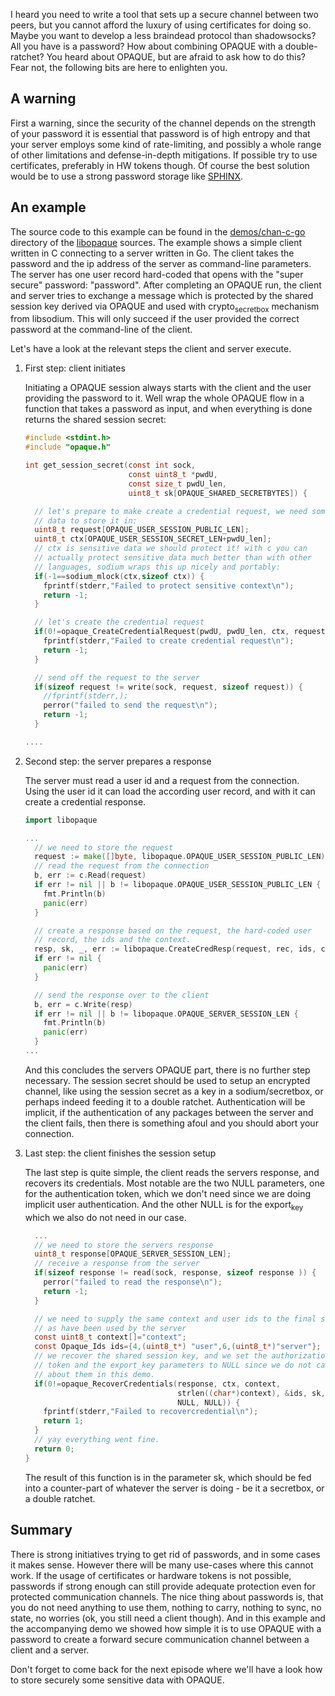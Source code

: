 #+OPTIONS:   H:2 num:nil toc:nil \n:nil @:t ::t |:t ^:t -:t f:t *:t <:t
#+OPTIONS:   TeX:t LaTeX:t skip:nil d:nil todo:t pri:nil tags:not-in-toc

I heard you need to write a tool that sets up a secure channel between
two peers, but you cannot afford the luxury of using certificates for
doing so. Maybe you want to develop a less braindead protocol than
shadowsocks? All you have is a password? How about combining OPAQUE
with a double-ratchet? You heard about OPAQUE, but are afraid to ask
how to do this? Fear not, the following bits are here to enlighten
you.

** A warning

First a warning, since the security of the channel depends on the
strength of your password it is essential that password is of high
entropy and that your server employs some kind of rate-limiting, and
possibly a whole range of other limitations and defense-in-depth
mitigations. If possible try to use certificates, preferably in HW
tokens though. Of course the best solution would be to use a strong
password storage like [[https://www.ctrlc.hu/~stef/blog/posts/sphinx.html][SPHINX]].

** An example

The source code to this example can be found in the [[https://github.com/stef/libopaque/tree/master/demos/chan-c-go][demos/chan-c-go]]
directory of the [[https://github.com/stef/libopaque/][libopaque]] sources. The example shows a simple client
written in C connecting to a server written in Go. The client takes
the password and the ip address of the server as command-line
parameters. The server has one user record hard-coded that opens with
the "super secure" password: "password". After completing an OPAQUE
run, the client and server tries to exchange a message which is
protected by the shared session key derived via OPAQUE and used with
crypto_secretbox mechanism from libsodium. This will only succeed if the
user provided the correct password at the command-line of the client.

Let's have a look at the relevant steps the client and server execute.

*** First step: client initiates

Initiating a OPAQUE session always starts with the client and the user
providing the password to it. Well wrap the whole OPAQUE flow in a
function that takes a password as input, and when everything is done
returns the shared session secret:

#+BEGIN_SRC C
#include <stdint.h>
#include "opaque.h"

int get_session_secret(const int sock,
                       const uint8_t *pwdU,
                       const size_t pwdU_len,
                       uint8_t sk[OPAQUE_SHARED_SECRETBYTES]) {

  // let's prepare to make create a credential request, we need some
  // data to store it in:
  uint8_t request[OPAQUE_USER_SESSION_PUBLIC_LEN];
  uint8_t ctx[OPAQUE_USER_SESSION_SECRET_LEN+pwdU_len];
  // ctx is sensitive data we should protect it! with c you can
  // actually protect sensitive data much better than with other
  // languages, sodium wraps this up nicely and portably:
  if(-1==sodium_mlock(ctx,sizeof ctx)) {
    fprintf(stderr,"Failed to protect sensitive context\n");
    return -1;
  }

  // let's create the credential request
  if(0!=opaque_CreateCredentialRequest(pwdU, pwdU_len, ctx, request)) {
    fprintf(stderr,"Failed to create credential request\n");
    return -1;
  }

  // send off the request to the server
  if(sizeof request != write(sock, request, sizeof request)) {
    //fprintf(stderr,);
    perror("failed to send the request\n");
    return -1;
  }

....

#+END_SRC

*** Second step: the server prepares a response

The server must read a user id and a request from the
connection. Using the user id it can load the according user record,
and with it can create a credential response.

#+BEGIN_SRC go
import libopaque

...
  // we need to store the request
  request := make([]byte, libopaque.OPAQUE_USER_SESSION_PUBLIC_LEN)
  // read the request from the connection
  b, err := c.Read(request)
  if err != nil || b != libopaque.OPAQUE_USER_SESSION_PUBLIC_LEN {
  	fmt.Println(b)
  	panic(err)
  }

  // create a response based on the request, the hard-coded user
  // record, the ids and the context.
  resp, sk, _, err := libopaque.CreateCredResp(request, rec, ids, context)
  if err != nil {
  	panic(err)
  }

  // send the response over to the client
  b, err = c.Write(resp)
  if err != nil || b != libopaque.OPAQUE_SERVER_SESSION_LEN {
  	fmt.Println(b)
  	panic(err)
  }
...
#+END_SRC

And this concludes the servers OPAQUE part, there is no further step
necessary. The session secret should be used to setup an encrypted
channel, like using the session secret as a key in a sodium/secretbox,
or perhaps indeed feeding it to a double ratchet. Authentication will
be implicit, if the authentication of any packages between the server
and the client fails, then there is something afoul and you should
abort your connection.

*** Last step: the client finishes the session setup

The last step is quite simple, the client reads the servers response,
and recovers its credentials. Most notable are the two NULL
parameters, one for the authentication token, which we don't need
since we are doing implicit user authentication. And the other NULL is
for the export_key which we also do not need in our case.

#+BEGIN_SRC c
  ...
  // we need to store the servers response
  uint8_t response[OPAQUE_SERVER_SESSION_LEN];
  // receive a response from the server
  if(sizeof response != read(sock, response, sizeof response )) {
    perror("failed to read the response\n");
    return -1;
  }

  // we need to supply the same context and user ids to the final step
  // as have been used by the server
  const uint8_t context[]="context";
  const Opaque_Ids ids={4,(uint8_t*) "user",6,(uint8_t*)"server"};
  // we recover the shared session key, and we set the authorization
  // token and the export_key parameters to NULL since we do not care
  // about them in this demo.
  if(0!=opaque_RecoverCredentials(response, ctx, context,
                                  strlen((char*)context), &ids, sk,
                                  NULL, NULL)) {
    fprintf(stderr,"Failed to recovercredential\n");
    return 1;
  }
  // yay everything went fine.
  return 0;
}
#+END_SRC

The result of this function is in the parameter sk, which should be
fed into a counter-part of whatever the server is doing - be it a
secretbox, or a double ratchet.

** Summary

There is strong initiatives trying to get rid of passwords, and in
some cases it makes sense. However there will be many use-cases where
this cannot work. If the usage of certificates or hardware tokens is
not possible, passwords if strong enough can still provide adequate
protection even for protected communication channels. The nice thing
about passwords is, that you do not need anything to use them, nothing
to carry, nothing to sync, no state, no worries (ok, you still need a
client though). And in this example and the accompanying demo we
showed how simple it is to use OPAQUE with a password to create a
forward secure communication channel between a client and a server.

Don't forget to come back for the next episode where we'll have a look
how to store securely some sensitive data with OPAQUE.
